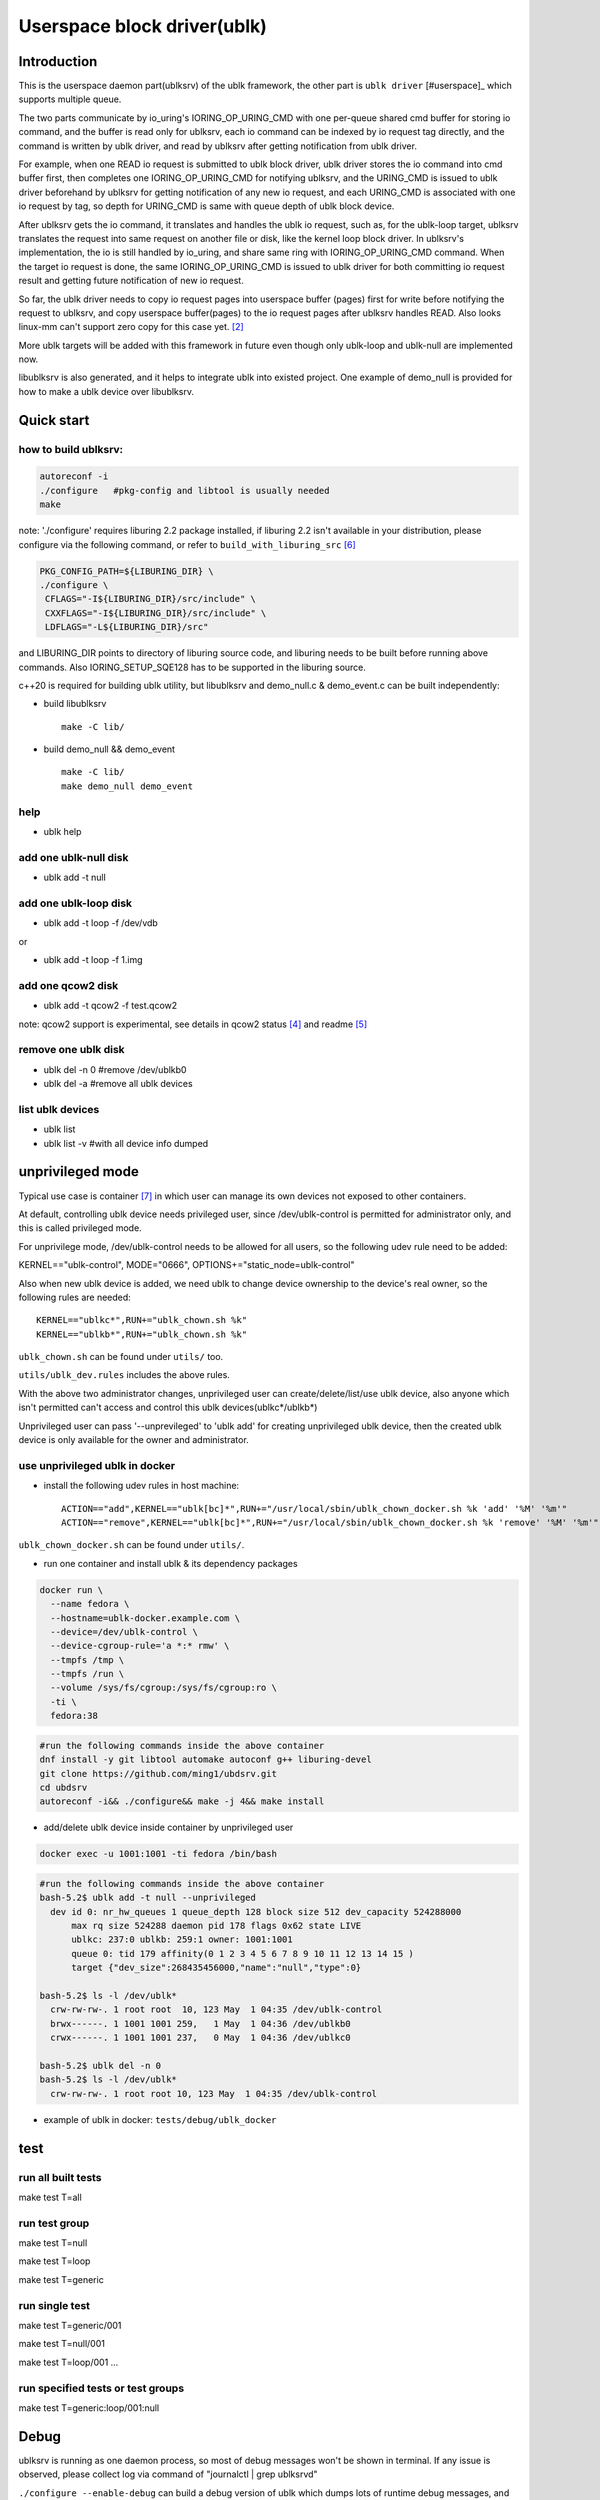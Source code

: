
============================
Userspace block driver(ublk)
============================

Introduction
============

This is the userspace daemon part(ublksrv) of the ublk framework, the other
part is ``ublk driver`` [#userspace]_  which supports multiple queue.

The two parts communicate by io_uring's IORING_OP_URING_CMD with one
per-queue shared cmd buffer for storing io command, and the buffer is
read only for ublksrv, each io command can be indexed by io request tag
directly, and the command is written by ublk driver, and read by ublksrv
after getting notification from ublk driver.

For example, when one READ io request is submitted to ublk block driver, ublk
driver stores the io command into cmd buffer first, then completes one
IORING_OP_URING_CMD for notifying ublksrv, and the URING_CMD is issued to
ublk driver beforehand by ublksrv for getting notification of any new io
request, and each URING_CMD is associated with one io request by tag,
so depth for URING_CMD is same with queue depth of ublk block device.

After ublksrv gets the io command, it translates and handles the ublk io
request, such as, for the ublk-loop target, ublksrv translates the request
into same request on another file or disk, like the kernel loop block
driver. In ublksrv's implementation, the io is still handled by io_uring,
and share same ring with IORING_OP_URING_CMD command. When the target io
request is done, the same IORING_OP_URING_CMD is issued to ublk driver for
both committing io request result and getting future notification of new
io request.

So far, the ublk driver needs to copy io request pages into userspace buffer
(pages) first for write before notifying the request to ublksrv, and copy
userspace buffer(pages) to the io request pages after ublksrv handles
READ. Also looks linux-mm can't support zero copy for this case yet. [#zero_copy]_

More ublk targets will be added with this framework in future even though only
ublk-loop and ublk-null are implemented now.

libublksrv is also generated, and it helps to integrate ublk into existed
project. One example of demo_null is provided for how to make a ublk
device over libublksrv.

Quick start
===========

how to build ublksrv:
--------------------

.. code-block:: console

  autoreconf -i
  ./configure   #pkg-config and libtool is usually needed
  make

note: './configure' requires liburing 2.2 package installed, if liburing 2.2
isn't available in your distribution, please configure via the following
command, or refer to ``build_with_liburing_src`` [#build_with_liburing_src]_

.. code-block:: console

   PKG_CONFIG_PATH=${LIBURING_DIR} \
   ./configure \
    CFLAGS="-I${LIBURING_DIR}/src/include" \
    CXXFLAGS="-I${LIBURING_DIR}/src/include" \
    LDFLAGS="-L${LIBURING_DIR}/src"

and LIBURING_DIR points to directory of liburing source code, and liburing
needs to be built before running above commands. Also IORING_SETUP_SQE128
has to be supported in the liburing source.

c++20 is required for building ublk utility, but libublksrv and demo_null.c &
demo_event.c can be built independently:

- build libublksrv ::

    make -C lib/

- build demo_null && demo_event ::

    make -C lib/
    make demo_null demo_event

help
----

- ublk help

add one ublk-null disk
----------------------

- ublk add -t null


add one ublk-loop disk
----------------------

- ublk add -t loop -f /dev/vdb

or

- ublk add -t loop -f 1.img


add one qcow2 disk
------------------

- ublk add -t qcow2 -f test.qcow2

note: qcow2 support is experimental, see details in qcow2 status [#qcow2_status]_
and readme [#qcow2_readme]_


remove one ublk disk
--------------------

- ublk del -n 0		#remove /dev/ublkb0

- ublk del -a		#remove all ublk devices

list ublk devices
---------------------

- ublk list

- ublk list -v	#with all device info dumped


unprivileged mode
==================

Typical use case is container [#stefan_container]_ in which user
can manage its own devices not exposed to other containers.

At default, controlling ublk device needs privileged user, since
/dev/ublk-control is permitted for administrator only, and this
is called privileged mode.

For unprivilege mode, /dev/ublk-control needs to be allowed for
all users, so the following udev rule need to be added:

KERNEL=="ublk-control", MODE="0666", OPTIONS+="static_node=ublk-control"

Also when new ublk device is added, we need ublk to change device
ownership to the device's real owner, so the following rules are
needed: ::

    KERNEL=="ublkc*",RUN+="ublk_chown.sh %k"
    KERNEL=="ublkb*",RUN+="ublk_chown.sh %k"

``ublk_chown.sh`` can be found under ``utils/`` too.

``utils/ublk_dev.rules`` includes the above rules.

With the above two administrator changes, unprivileged user can
create/delete/list/use ublk device, also anyone which isn't permitted
can't access and control this ublk devices(ublkc*/ublkb*)

Unprivileged user can pass '--unprevileged' to 'ublk add' for creating
unprivileged ublk device, then the created ublk device is only available
for the owner and administrator.

use unprivileged ublk in docker
-------------------------------

- install the following udev rules in host machine: ::

    ACTION=="add",KERNEL=="ublk[bc]*",RUN+="/usr/local/sbin/ublk_chown_docker.sh %k 'add' '%M' '%m'"
    ACTION=="remove",KERNEL=="ublk[bc]*",RUN+="/usr/local/sbin/ublk_chown_docker.sh %k 'remove' '%M' '%m'"

``ublk_chown_docker.sh`` can be found under ``utils/``.

- run one container and install ublk & its dependency packages

.. code-block:: console

  docker run \
    --name fedora \
    --hostname=ublk-docker.example.com \
    --device=/dev/ublk-control \
    --device-cgroup-rule='a *:* rmw' \
    --tmpfs /tmp \
    --tmpfs /run \
    --volume /sys/fs/cgroup:/sys/fs/cgroup:ro \
    -ti \
    fedora:38

.. code-block:: console

  #run the following commands inside the above container
  dnf install -y git libtool automake autoconf g++ liburing-devel
  git clone https://github.com/ming1/ubdsrv.git
  cd ubdsrv
  autoreconf -i&& ./configure&& make -j 4&& make install

- add/delete ublk device inside container by unprivileged user

.. code-block:: console

  docker exec -u 1001:1001 -ti fedora /bin/bash

.. code-block:: console

  #run the following commands inside the above container
  bash-5.2$ ublk add -t null --unprivileged
    dev id 0: nr_hw_queues 1 queue_depth 128 block size 512 dev_capacity 524288000
    	max rq size 524288 daemon pid 178 flags 0x62 state LIVE
    	ublkc: 237:0 ublkb: 259:1 owner: 1001:1001
    	queue 0: tid 179 affinity(0 1 2 3 4 5 6 7 8 9 10 11 12 13 14 15 )
    	target {"dev_size":268435456000,"name":"null","type":0}

  bash-5.2$ ls -l /dev/ublk*
    crw-rw-rw-. 1 root root  10, 123 May  1 04:35 /dev/ublk-control
    brwx------. 1 1001 1001 259,   1 May  1 04:36 /dev/ublkb0
    crwx------. 1 1001 1001 237,   0 May  1 04:36 /dev/ublkc0

  bash-5.2$ ublk del -n 0
  bash-5.2$ ls -l /dev/ublk*
    crw-rw-rw-. 1 root root 10, 123 May  1 04:35 /dev/ublk-control

- example of ublk in docker: ``tests/debug/ublk_docker``

test
====

run all built tests
-------------------

make test T=all


run test group
--------------

make test T=null

make test T=loop

make test T=generic


run single test
---------------

make test T=generic/001

make test T=null/001

make test T=loop/001
...

run specified tests or test groups
----------------------------------

make test T=generic:loop/001:null


Debug
=====

ublksrv is running as one daemon process, so most of debug messages won't be
shown in terminal. If any issue is observed, please collect log via command
of "journalctl | grep ublksrvd"

``./configure --enable-debug`` can build a debug version of ublk which
dumps lots of runtime debug messages, and can't be used in production
environment, should be for debug purpose only. For debug version of
ublksrv, 'ublk add --debug_mask=0x{MASK}' can control which kind of
debug log dumped, see ``UBLK_DBG_*`` defined in include/ublksrv_utils.h
for each kind of debug log.

libublksrv API doc
==================

API is documented in include/ublksrv.h, and doxygen doc can be generated
by running 'make doxygen_doc', the generated html docs are in doc/html.

Todo:
====

libublk
------

Move libublksrv out of ublksrv project, and make it as one standalone repo
and name it as libublk.

It is planned to do it when ublk driver UAPI changes(feature addition) is slow down.

License
=======

nlohmann(include/nlohmann/json.hpp) is from [#nlohmann]_, which is covered
by MIT license.

The library functions (all code in lib/ directory and include/ublksrv.h)
are covered by dual licensed LGPL and MIT, see COPYING.LGPL and LICENSE.

qcow2 target code is covered by GPL-2.0, see COPYING.

All other source code are covered by dual licensed GPL and MIT, see
COPYING and LICENSE.

References
==========

.. [#ublk_driver] https://git.kernel.org/pub/scm/linux/kernel/git/torvalds/linux.git/tree/drivers/block/ublk_drv.c?h=v6.0
.. [#zero_copy] https://lore.kernel.org/all/20220318095531.15479-1-xiaoguang.wang@linux.alibaba.com/
.. [#nlohmann] https://github.com/nlohmann/json
.. [#qcow2_status] https://github.com/ming1/ubdsrv/blob/master/qcow2/STATUS.rst
.. [#qcow2_readme] https://github.com/ming1/ubdsrv/blob/master/qcow2/README.rst
.. [#build_with_liburing_src] https://github.com/ming1/ubdsrv/blob/master/build_with_liburing_src
.. [#stefan_container] https://lore.kernel.org/linux-block/YoOr6jBfgVm8GvWg@stefanha-x1.localdomain/
